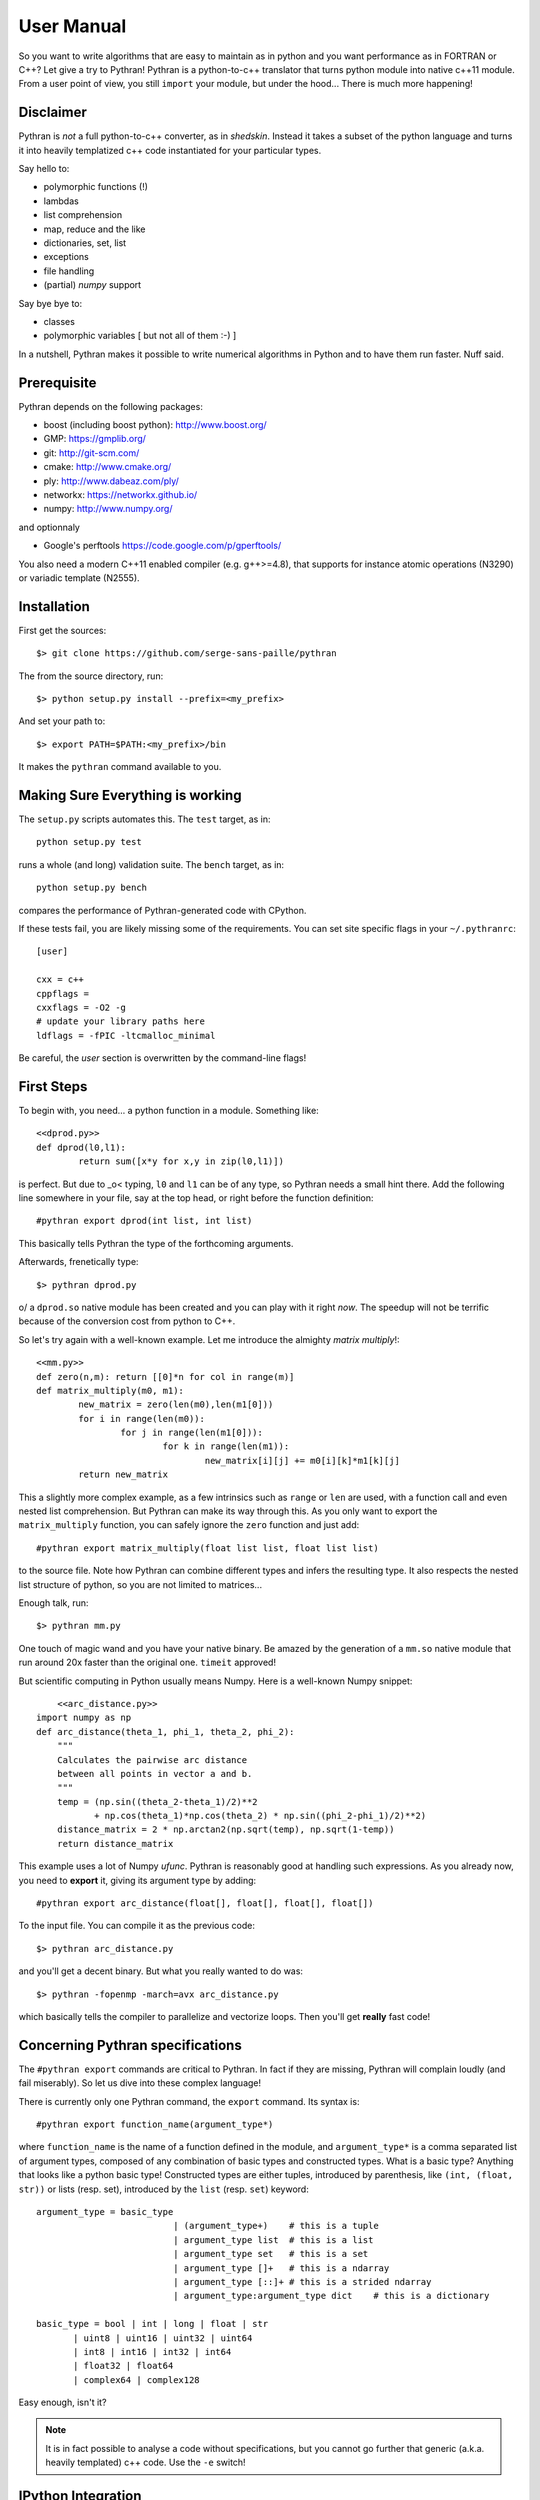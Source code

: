 ===========
User Manual
===========

So you want to write algorithms that are easy to maintain as in python and
you want performance as in FORTRAN or C++? Let give a try to Pythran!
Pythran is a python-to-c++ translator that turns python module into native
c++11 module. From a user point of view, you still ``import`` your module, but
under the hood... There is much more happening!

Disclaimer
----------

Pythran is *not* a full python-to-c++ converter, as in *shedskin*. Instead it
takes a subset of the python language and turns it into heavily templatized c++
code instantiated for your particular types.

Say hello to:

- polymorphic functions (!)
- lambdas
- list comprehension
- map, reduce and the like
- dictionaries, set, list
- exceptions
- file handling
- (partial) `numpy` support

Say bye bye to:

- classes
- polymorphic variables [ but not all of them :-) ]

In a nutshell, Pythran makes it possible to write numerical algorithms in
Python and to have them run faster. Nuff said.


Prerequisite
------------

Pythran depends on the following packages:

- boost (including boost python): http://www.boost.org/
- GMP: https://gmplib.org/
- git: http://git-scm.com/
- cmake: http://www.cmake.org/
- ply: http://www.dabeaz.com/ply/
- networkx: https://networkx.github.io/
- numpy: http://www.numpy.org/

and optionnaly

- Google's perftools https://code.google.com/p/gperftools/

You also need a modern C++11 enabled compiler (e.g. g++>=4.8), that supports
for instance atomic operations (N3290) or variadic template (N2555).


Installation
------------

First get the sources::

    $> git clone https://github.com/serge-sans-paille/pythran

The from the source directory, run::

	$> python setup.py install --prefix=<my_prefix>

And set your path to::

	$> export PATH=$PATH:<my_prefix>/bin

It makes the ``pythran`` command available to you.

Making Sure Everything is working
---------------------------------

The ``setup.py`` scripts automates this. The ``test`` target, as in::

    python setup.py test

runs a whole (and long) validation suite. The ``bench`` target, as in::

    python setup.py bench

compares the performance of Pythran-generated code with CPython.

If these tests fail, you are likely missing some of the requirements. You can
set site specific flags in your ``~/.pythranrc``::

    [user]

    cxx = c++
    cppflags =
    cxxflags = -O2 -g
    # update your library paths here
    ldflags = -fPIC -ltcmalloc_minimal

Be careful, the `user` section is overwritten by the command-line flags!

First Steps
-----------

To begin with, you need... a python function in a module. Something like::

	<<dprod.py>>
	def dprod(l0,l1):
		return sum([x*y for x,y in zip(l0,l1)])

is perfect. But due to \_o< typing, ``l0`` and ``l1`` can be of any type,
so Pythran needs a small hint there. Add the following line somewhere in your
file, say at the top head, or right before the function definition::

	#pythran export dprod(int list, int list)

This basically tells Pythran the type of the forthcoming arguments.


Afterwards, frenetically type::

	$> pythran dprod.py

\o/ a ``dprod.so`` native module has been created and you can play with it
right *now*. The speedup will not be terrific because of the conversion cost
from python to C++.

So let's try again with a well-known example. Let me
introduce the almighty *matrix multiply*!::

	<<mm.py>>
	def zero(n,m): return [[0]*n for col in range(m)]
	def matrix_multiply(m0, m1):
		new_matrix = zero(len(m0),len(m1[0]))
		for i in range(len(m0)):
			for j in range(len(m1[0])):
				for k in range(len(m1)):
					new_matrix[i][j] += m0[i][k]*m1[k][j]
		return new_matrix

This a slightly more complex example, as a few intrinsics such as ``range`` or
``len`` are used, with a function call and even nested list comprehension. But
Pythran can make its way through this. As you only want to export the
``matrix_multiply`` function, you can safely ignore the ``zero`` function and
just add::

	#pythran export matrix_multiply(float list list, float list list)

to the source file. Note how Pythran can combine different types and infers the
resulting type. It also respects the nested list structure of python, so you
are not limited to matrices...

Enough talk, run::

	$> pythran mm.py

One touch of magic wand and you have your native binary. Be amazed by the
generation of a ``mm.so`` native module that run around 20x faster than the
original one. ``timeit`` approved!

But scientific computing in Python usually means Numpy. Here is a well-known Numpy snippet::

	<<arc_distance.py>>
    import numpy as np
    def arc_distance(theta_1, phi_1, theta_2, phi_2):
        """
        Calculates the pairwise arc distance
        between all points in vector a and b.
        """
        temp = (np.sin((theta_2-theta_1)/2)**2
               + np.cos(theta_1)*np.cos(theta_2) * np.sin((phi_2-phi_1)/2)**2)
        distance_matrix = 2 * np.arctan2(np.sqrt(temp), np.sqrt(1-temp))
        return distance_matrix

This example uses a lot of Numpy `ufunc`. Pythran is reasonably good at
handling such expressions. As you already now, you need to **export** it, giving its
argument type by adding::

	#pythran export arc_distance(float[], float[], float[], float[])

To the input file. You can compile it as the previous code::

    $> pythran arc_distance.py

and you'll get a decent binary. But what you really wanted to do was::

    $> pythran -fopenmp -march=avx arc_distance.py

which basically tells the compiler to parallelize and vectorize loops. Then you'll get **really** fast code!



Concerning Pythran specifications
---------------------------------

The ``#pythran export`` commands are critical to Pythran. In fact if they are
missing, Pythran will complain loudly (and fail miserably). So let us dive into
these complex language!

There is currently only one Pythran command, the ``export`` command. Its syntax is::

	#pythran export function_name(argument_type*)

where ``function_name`` is the name of a function defined in the module, and
``argument_type*`` is a comma separated list of argument types, composed of any
combination of basic types and constructed types. What is a basic type?
Anything that looks like a python basic type! Constructed types are either
tuples, introduced by parenthesis, like ``(int, (float, str))`` or lists (resp.
set), introduced by the ``list`` (resp. ``set``) keyword::

	argument_type = basic_type
				  | (argument_type+)	# this is a tuple
				  | argument_type list	# this is a list
				  | argument_type set	# this is a set
				  | argument_type []+	# this is a ndarray
				  | argument_type [::]+	# this is a strided ndarray
				  | argument_type:argument_type dict	# this is a dictionary

	basic_type = bool | int | long | float | str
               | uint8 | uint16 | uint32 | uint64
               | int8 | int16 | int32 | int64
               | float32 | float64
               | complex64 | complex128


Easy enough, isn't it?

.. note::

    It is in fact possible to analyse a code without specifications, but you
    cannot go further that generic (a.k.a. heavily templated) c++ code. Use the
    ``-e`` switch!


IPython Integration
-------------------

The magic function ``%%pythran`` is made available to ``ipython`` users through an
extension. The extension is located in the ``extensions/`` directory
and can be loaded using IPython's magic function::

    %load_ext pythranmagic

Once done, you can pythranize your code from the IPython shell::

    %%pythran
    #pythran export foo()
    def foo(): print 'hello'

Distutils Integration
---------------------

When distributing a Python application with Pythran modules, you can either:

* declare the module as a regular Python module. After all, they are 100% Python compatible.

* declare them as a ``PythranExtension`` and Pythran will compile them::

    from distutils.core import setup
    from pythran.dist import PythranExtension
    setup(...,
          ext_modules=[PythranExtension("mymodule", ["mymodule.py"])])

Advanced Usage
--------------

A failing compilation? A lust of c++ tangled code? Give a try to the ``-E``
switch that stops the compilation process right after c++ code generation, so
that you can inspect it.

Want more performance? Big fan of ``-Ofast -march=native``? Pythran
_automagically_ forwards these switches to the underlying compiler! Pythran is
sensible to the ``-DNDEBUG`` switch too.

Tired of typing the same compiler switches again and again? Store them in
``$XDG_CONFIG_HOME/.pythranrc``!

Wants to try your own compiler? Update the `c++` field from your `pythranrc`!

The careful reader might have noticed the ``-p`` flag from the command line. It
makes it possible to define your own optimization sequence::

    pythran -pConstantFodling -pmy_package.MyOptimization

runs the ``ConstantFolding`` optimization from ``pythran.optimizations``
followed by a custom optimization found in the ``my_package`` package, loaded
from ``PYTHONPATH``.


Adding OpenMP directives
------------------------

OpenMP is a standard set of directives for C, C++ and FORTRAN that makes it
somehow easier to turn a sequential program into a multi-threaded one. Pythran
translates OpenMP-like code annotation into OpenMP directives::

    r=0
    "omp parallel for reduction(+:r)"
    for x,y in zip(l1,l2):
        r+=x*y

OpenMP directive parsing is enabled by ``-fopenmp`` when using ``g++`` as the
back-end compiler.

Alternatively, one can run the great::

    pythran -ppythran.analysis.ParallelMaps -e as.py

which runs a code analyzer that displays extra information concerning parallel ``map`` found in the code.

You may want a more "OpenMP" way to write annotation with::

    r=0
    #omp parallel for reduction(+:r)
    for x,y in zip(l1,l2):
        r+=x*y

Be careful with the indentation. It has to be correct.


Getting Pure C++
----------------

Pythran can be used to generate raw templated C++ code, without any python
glue. To do so use the ``-e`` switch. It will turn the python code into c++
code you can call from a C++ code. In that case there is **no** need for a
particular Pythran specification.

F.A.Q.
------

1. Supported compiler versions:

   - `g++` version 4.8

   - `clang++` version 3.1-8

Troubleshooting
---------------

Plenty of them! Seriously, Pythran is software, so it will crash. You
must make it abort in unusual ways! And more important, you must provide
feedback to serge_sans_paille using its email serge.guelton@telecom-bretagne.eu,
the IRC channel ``#pythran`` on FreeNode, or the mailing list ``pythran@freelists.org``

**glhf!**
